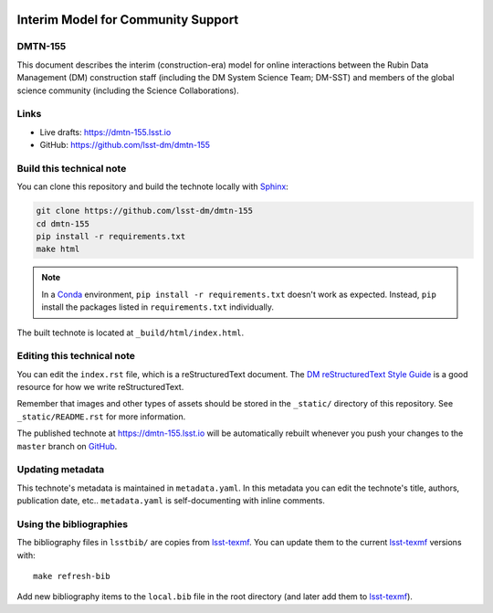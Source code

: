 .. image:: https://img.shields.io/badge/dmtn--155-lsst.io-brightgreen.svg
   :target: https://dmtn-155.lsst.io
.. image:: https://github.com/lsst-dm/dmtn-155/workflows/CI/badge.svg
   :target: https://github.com/lsst-dm/dmtn-155/actions/

###################################
Interim Model for Community Support
###################################

DMTN-155
========

This document describes the interim (construction-era) model for online interactions between the Rubin Data Management (DM) construction staff (including the DM System Science Team; DM-SST) and members of the global science community (including the Science Collaborations).

Links
=====

- Live drafts: https://dmtn-155.lsst.io
- GitHub: https://github.com/lsst-dm/dmtn-155

Build this technical note
=========================

You can clone this repository and build the technote locally with `Sphinx`_:

.. code-block:: bash

   git clone https://github.com/lsst-dm/dmtn-155
   cd dmtn-155
   pip install -r requirements.txt
   make html

.. note::

   In a Conda_ environment, ``pip install -r requirements.txt`` doesn't work as expected.
   Instead, ``pip`` install the packages listed in ``requirements.txt`` individually.

The built technote is located at ``_build/html/index.html``.

Editing this technical note
===========================

You can edit the ``index.rst`` file, which is a reStructuredText document.
The `DM reStructuredText Style Guide`_ is a good resource for how we write reStructuredText.

Remember that images and other types of assets should be stored in the ``_static/`` directory of this repository.
See ``_static/README.rst`` for more information.

The published technote at https://dmtn-155.lsst.io will be automatically rebuilt whenever you push your changes to the ``master`` branch on `GitHub <https://github.com/lsst-dm/dmtn-155>`_.

Updating metadata
=================

This technote's metadata is maintained in ``metadata.yaml``.
In this metadata you can edit the technote's title, authors, publication date, etc..
``metadata.yaml`` is self-documenting with inline comments.

Using the bibliographies
========================

The bibliography files in ``lsstbib/`` are copies from `lsst-texmf`_.
You can update them to the current `lsst-texmf`_ versions with::

   make refresh-bib

Add new bibliography items to the ``local.bib`` file in the root directory (and later add them to `lsst-texmf`_).

.. _Sphinx: http://sphinx-doc.org
.. _DM reStructuredText Style Guide: https://developer.lsst.io/restructuredtext/style.html
.. _this repo: ./index.rst
.. _Conda: http://conda.pydata.org/docs/
.. _lsst-texmf: https://lsst-texmf.lsst.io
